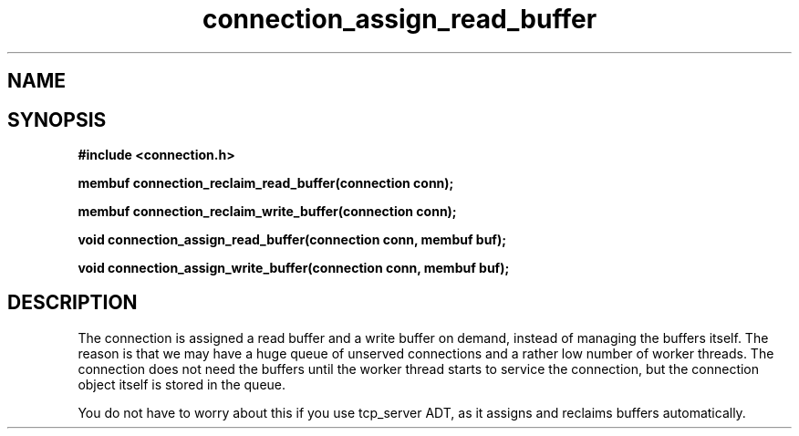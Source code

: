 .TH connection_assign_read_buffer 3 2016-01-30 "" "The Meta C Library"
.SH NAME
.Nm connection_assign_read_buffer()
.Nm connection_assign_write_buffer()
.Nm connection_reclaim_read_buffer()
.Nm connection_reclaim_write_buffer()
.Nd Manage connection buffers
.SH SYNOPSIS
.B #include <connection.h>
.sp
.BI "membuf connection_reclaim_read_buffer(connection conn);

.BI "membuf connection_reclaim_write_buffer(connection conn);

.BI "void connection_assign_read_buffer(connection conn, membuf buf);

.BI "void connection_assign_write_buffer(connection conn, membuf buf);

.SH DESCRIPTION
The connection is assigned a read buffer and a write buffer on demand,
instead of managing the buffers itself. The reason is that we may
have a huge queue of unserved connections and a rather low number of
worker threads. The connection does not need the buffers until the
worker thread starts to service the connection, but the connection object
itself is stored in the queue. 
.PP
You do not have to worry about this if you use tcp_server ADT,
as it assigns and reclaims buffers automatically. 

